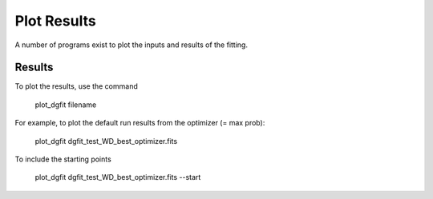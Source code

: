 ############
Plot Results
############

A number of programs exist to plot the inputs and results of the fitting.

Results
=======

To plot the results, use the command 

    plot_dgfit filename

For example, to plot the default run results from the optimizer (= max prob):

    plot_dgfit dgfit_test_WD_best_optimizer.fits

To include the starting points

    plot_dgfit dgfit_test_WD_best_optimizer.fits --start